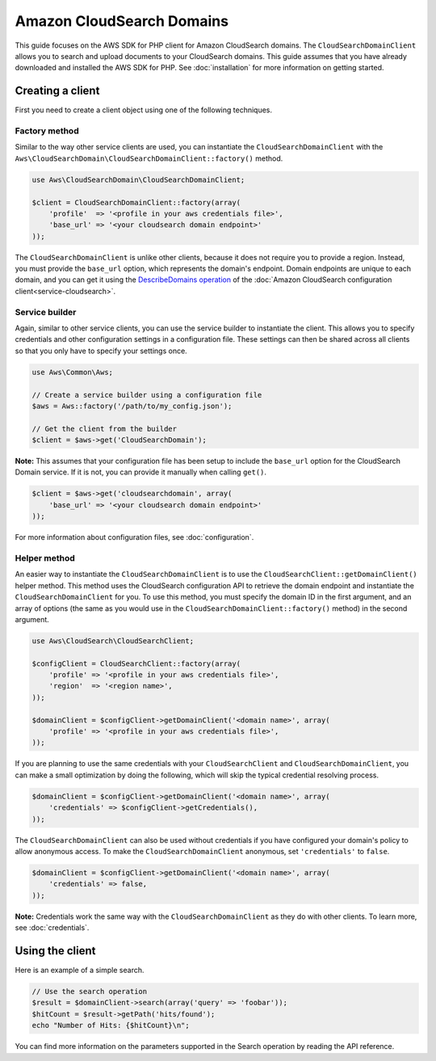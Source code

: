 ====================================================================================
Amazon CloudSearch Domains
====================================================================================

This guide focuses on the AWS SDK for PHP client for Amazon CloudSearch domains. The ``CloudSearchDomainClient`` allows
you to search and upload documents to your CloudSearch domains. This guide assumes that you have already downloaded and
installed the AWS SDK for PHP. See :doc:`installation` for more information on getting started.

Creating a client
-----------------

First you need to create a client object using one of the following techniques.

Factory method
~~~~~~~~~~~~~~

Similar to the way other service clients are used, you can instantiate the ``CloudSearchDomainClient`` with the
``Aws\CloudSearchDomain\CloudSearchDomainClient::factory()`` method.

.. code-block:: php

    use Aws\CloudSearchDomain\CloudSearchDomainClient;

    $client = CloudSearchDomainClient::factory(array(
        'profile'  => '<profile in your aws credentials file>',
        'base_url' => '<your cloudsearch domain endpoint>'
    ));

The ``CloudSearchDomainClient`` is unlike other clients, because it does not require you to provide a region. Instead,
you must provide the ``base_url`` option, which represents the domain's endpoint. Domain endpoints are unique to each
domain, and you can get it using the `DescribeDomains operation
<http://docs.aws.amazon.com/aws-sdk-php/latest/class-Aws.CloudSearch.CloudSearchClient.html#_describeDomains>`_ of the
:doc:`Amazon CloudSearch configuration client<service-cloudsearch>`.

Service builder
~~~~~~~~~~~~~~~

Again, similar to other service clients, you can use the service builder to instantiate the client. This allows you to
specify credentials and other configuration settings in a configuration file. These settings can then be shared across
all clients so that you only have to specify your settings once.

.. code-block:: php

    use Aws\Common\Aws;

    // Create a service builder using a configuration file
    $aws = Aws::factory('/path/to/my_config.json');

    // Get the client from the builder
    $client = $aws->get('CloudSearchDomain');

**Note:** This assumes that your configuration file has been setup to include the ``base_url`` option for the
CloudSearch Domain service. If it is not, you can provide it manually when calling ``get()``.

.. code-block:: php

    $client = $aws->get('cloudsearchdomain', array(
        'base_url' => '<your cloudsearch domain endpoint>'
    ));

For more information about configuration files, see :doc:`configuration`.

Helper method
~~~~~~~~~~~~~

An easier way to instantiate the ``CloudSearchDomainClient`` is to use the ``CloudSearchClient::getDomainClient()``
helper method. This method uses the CloudSearch configuration API to retrieve the domain endpoint and instantiate the
``CloudSearchDomainClient`` for you. To use this method, you must specify the domain ID in the first argument, and an
array of options (the same as you would use in the ``CloudSearchDomainClient::factory()`` method) in the second
argument.

.. code-block:: php

    use Aws\CloudSearch\CloudSearchClient;

    $configClient = CloudSearchClient::factory(array(
        'profile' => '<profile in your aws credentials file>',
        'region'  => '<region name>',
    ));

    $domainClient = $configClient->getDomainClient('<domain name>', array(
        'profile' => '<profile in your aws credentials file>',
    ));

If you are planning to use the same credentials with your ``CloudSearchClient`` and ``CloudSearchDomainClient``, you
can make a small optimization by doing the following, which will skip the typical credential resolving process.

.. code-block:: php

    $domainClient = $configClient->getDomainClient('<domain name>', array(
        'credentials' => $configClient->getCredentials(),
    ));

The ``CloudSearchDomainClient`` can also be used without credentials if you have configured your domain's policy to
allow anonymous access. To make the ``CloudSearchDomainClient`` anonymous, set ``'credentials'`` to ``false``.

.. code-block:: php

    $domainClient = $configClient->getDomainClient('<domain name>', array(
        'credentials' => false,
    ));

**Note:** Credentials work the same way with the ``CloudSearchDomainClient`` as they do with other clients. To learn
more, see :doc:`credentials`.

Using the client
----------------

Here is an example of a simple search.

.. code-block:: php

    // Use the search operation
    $result = $domainClient->search(array('query' => 'foobar'));
    $hitCount = $result->getPath('hits/found');
    echo "Number of Hits: {$hitCount}\n";

You can find more information on the parameters supported in the Search operation by reading the API reference.

.. apiref:: CloudSearchDomain
